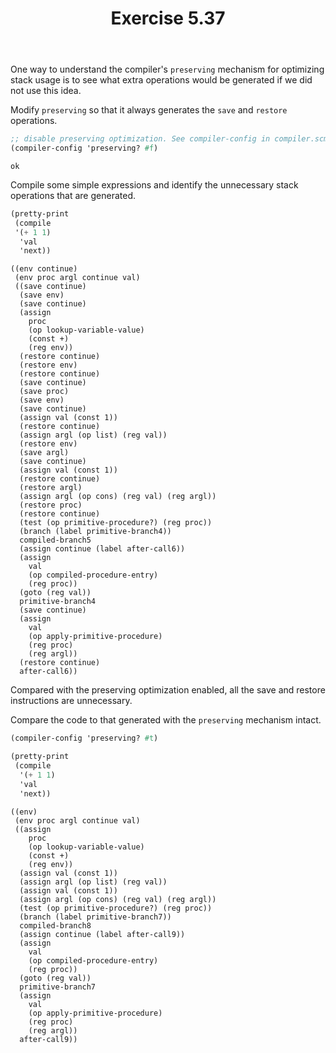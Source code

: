 #+Title: Exercise 5.37
#+PROPERTY: header-args:scheme :session 5-37 :exports both :results ouput verbatim

One way to understand the compiler's ~preserving~ mechanism for optimizing stack usage is to see what extra operations would be generated if we did not use this idea.

#+begin_src scheme :results silent :exports none
  (add-to-load-path (dirname "./"))
  (load "../syntax.scm")
  (load "../compiler.scm")
  (use-modules (ice-9 pretty-print))
#+end_src

**** Modify ~preserving~ so that it always generates the ~save~ and ~restore~ operations.
#+begin_src scheme :exports both
  ;; disable preserving optimization. See compiler-config in compiler.scm.
  (compiler-config 'preserving? #f)
#+end_src

#+RESULTS:
: ok

**** Compile some simple expressions and identify the unnecessary stack operations that are generated.
#+begin_src scheme :exports both :results output verbatim
  (pretty-print
   (compile
   '(+ 1 1)
    'val
    'next))
#+end_src

#+RESULTS:
#+begin_example
((env continue)
 (env proc argl continue val)
 ((save continue)
  (save env)
  (save continue)
  (assign
    proc
    (op lookup-variable-value)
    (const +)
    (reg env))
  (restore continue)
  (restore env)
  (restore continue)
  (save continue)
  (save proc)
  (save env)
  (save continue)
  (assign val (const 1))
  (restore continue)
  (assign argl (op list) (reg val))
  (restore env)
  (save argl)
  (save continue)
  (assign val (const 1))
  (restore continue)
  (restore argl)
  (assign argl (op cons) (reg val) (reg argl))
  (restore proc)
  (restore continue)
  (test (op primitive-procedure?) (reg proc))
  (branch (label primitive-branch4))
  compiled-branch5
  (assign continue (label after-call6))
  (assign
    val
    (op compiled-procedure-entry)
    (reg proc))
  (goto (reg val))
  primitive-branch4
  (save continue)
  (assign
    val
    (op apply-primitive-procedure)
    (reg proc)
    (reg argl))
  (restore continue)
  after-call6))
#+end_example

Compared with the preserving optimization enabled, all the save and restore instructions are unnecessary.

**** Compare the code to that generated with the ~preserving~ mechanism intact.

#+begin_src scheme :exports both :results output verbatim
  (compiler-config 'preserving? #t)

  (pretty-print
   (compile
    '(+ 1 1)
    'val
    'next))

#+end_src

#+RESULTS:
#+begin_example
((env)
 (env proc argl continue val)
 ((assign
    proc
    (op lookup-variable-value)
    (const +)
    (reg env))
  (assign val (const 1))
  (assign argl (op list) (reg val))
  (assign val (const 1))
  (assign argl (op cons) (reg val) (reg argl))
  (test (op primitive-procedure?) (reg proc))
  (branch (label primitive-branch7))
  compiled-branch8
  (assign continue (label after-call9))
  (assign
    val
    (op compiled-procedure-entry)
    (reg proc))
  (goto (reg val))
  primitive-branch7
  (assign
    val
    (op apply-primitive-procedure)
    (reg proc)
    (reg argl))
  after-call9))
#+end_example
